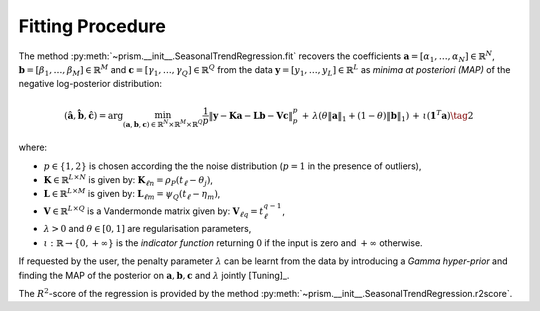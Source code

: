 Fitting Procedure
-----------------

The method :py:meth:`~prism.__init__.SeasonalTrendRegression.fit` recovers the coefficients :math:`\mathbf{a}=[\alpha_1,\ldots,\alpha_N]\in\mathbb{R}^N`, :math:`\mathbf{b}=[\beta_1,\ldots,\beta_M]\in\mathbb{R}^M` and
:math:`\mathbf{c}=[\gamma_1,\ldots,\gamma_{Q}]\in\mathbb{R}^{Q}` from the data :math:`\mathbf{y}=[y_1,\ldots,y_L]\in\mathbb{R}^L`
as *minima at posteriori (MAP)* of the negative log-posterior distribution:

.. math::

  (\hat{\mathbf{a}}, \hat{\mathbf{b}}, \hat{\mathbf{c}})=
  \arg\min_{({\mathbf{a}}, {\mathbf{b}},{\mathbf{c}})\in\mathbb{R}^N\times\mathbb{R}^M\times \mathbb{R}^Q } \frac{1}{p}\left\|\mathbf{y}-\mathbf{K} \mathbf{a} -\mathbf{L} \mathbf{b} - \mathbf{V} \mathbf{c}\right\|_p^p
  \,+\, \lambda \left(\theta \|\mathbf{a}\|_1 + (1-\theta)\|\mathbf{b}\|_1\right) \,+\, \iota(\mathbf{1}^T\mathbf{a}) \tag{2}

where:

* :math:`p\in \{1,2\}` is chosen according the the noise distribution (:math:`p=1` in the presence of outliers),
* :math:`\mathbf{K}\in\mathbb{R}^{L\times N}` is given by: :math:`\mathbf{K}_{\ell n}=\rho_{P}(t_\ell-\theta_j)`,
* :math:`\mathbf{L}\in\mathbb{R}^{L\times M}` is given by: :math:`\mathbf{L}_{\ell m}=\psi_{Q}(t_\ell-\eta_m)`,
* :math:`\mathbf{V}\in\mathbb{R}^{L\times Q}` is a Vandermonde matrix given by: :math:`\mathbf{V}_{\ell q}=t^{q-1}_\ell`,
* :math:`\lambda>0` and :math:`\theta\in [0,1]` are regularisation parameters,
* :math:`\iota:\mathbb{R}\to\{0, +\infty\}` is the *indicator function* returning :math:`0` if the input is zero and :math:`+\infty` otherwise.

If requested by the user, the penalty parameter :math:`\lambda` can be learnt from the data by introducing a *Gamma hyper-prior* and finding the MAP
of the posterior on :math:`{\mathbf{a}}, {\mathbf{b}},{\mathbf{c}}` and :math:`\lambda` jointly [Tuning]_.

The :math:`R^2`-score of the regression is provided by the method  :py:meth:`~prism.__init__.SeasonalTrendRegression.r2score`.